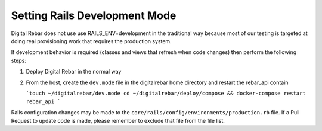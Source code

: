 .. index::
	pair: Rails; Development


.. _dev_guide_dev_mode:

Setting Rails Development Mode
------------------------------

Digital Rebar does not use use RAILS_ENV=development in the traditional way because most of our testing is targeted at doing real provisioning work that requires the production system.

If development behavior is required (classes and views that refresh when code changes) then perform the following steps:

#. Deploy Digital Rebar in the normal way
#. From the host, create the ``dev.mode`` file in the digitalrebar home directory and restart the rebar_api contain

   ```touch ~/digitalrebar/dev.mode
   cd ~/digitalrebar/deploy/compose && docker-compose restart rebar_api
   ```

Rails configuration changes may be made to the ``core/rails/config/environments/production.rb`` file.  If a Pull Request to update code is made, please remember to exclude that file from the file list.